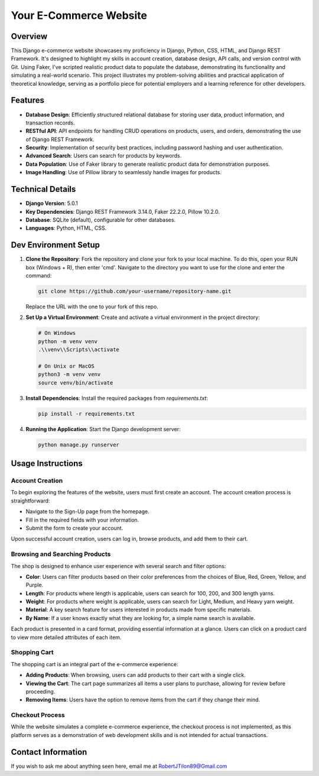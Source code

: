 ===========================
Your E-Commerce Website
===========================
.. image:: static/images/YardSale_001.png
    :alt: Homepage
    
.. image:: static/images/YardSale_002.png
    :alt: Shop page
Overview
========
This Django e-commerce website showcases my proficiency in Django, 
Python, CSS, HTML, and Django REST Framework. It's designed to 
highlight my skills in account creation, database design, API calls, 
and version control with Git. Using Faker, I've scripted realistic 
product data to populate the database, demonstrating its functionality 
and simulating a real-world scenario. This project illustrates my 
problem-solving abilities and practical application of theoretical 
knowledge, serving as a portfolio piece for potential employers and 
a learning reference for other developers.

Features
========
- **Database Design**: Efficiently structured relational database for storing user data, product information, and transaction records.
- **RESTful API**: API endpoints for handling CRUD operations on products, users, and orders, demonstrating the use of Django REST Framework.
- **Security**: Implementation of security best practices, including password hashing and user authentication. 
- **Advanced Search**: Users can search for products by keywords.
- **Data Population**: Use of Faker library to generate realistic product data for demonstration purposes.
- **Image Handling**: Use of Pillow library to seamlessly handle images for products.

Technical Details
=================
- **Django Version**: 5.0.1
- **Key Dependencies**: Django REST Framework 3.14.0, Faker 22.2.0, Pillow 10.2.0.
- **Database**: SQLite (default), configurable for other databases.
- **Languages**: Python, HTML, CSS.

Dev Environment Setup
=====================

1. **Clone the Repository**: Fork the repository and clone your fork to your local machine. 
   To do this, open your RUN box (Windows + R), then enter 'cmd'. 
   Navigate to the directory you want to use for the clone and enter the command:

   .. code-block:: bash

       git clone https://github.com/your-username/repository-name.git

   Replace the URL with the one to your fork of this repo.

2. **Set Up a Virtual Environment**: Create and activate a virtual environment in the project directory:

   .. code-block:: bash

       # On Windows
       python -m venv venv
       .\\venv\\Scripts\\activate

       # On Unix or MacOS
       python3 -m venv venv
       source venv/bin/activate

3. **Install Dependencies**: Install the required packages from `requirements.txt`:

   .. code-block:: bash

       pip install -r requirements.txt

4. **Running the Application**: Start the Django development server:

   .. code-block:: bash

       python manage.py runserver

Usage Instructions
==================

Account Creation
----------------
To begin exploring the features of the website, users must first create an account. The account creation process is straightforward:

- Navigate to the Sign-Up page from the homepage.
- Fill in the required fields with your information.
- Submit the form to create your account.

Upon successful account creation, users can log in, browse products, and add them to their cart.

Browsing and Searching Products
-------------------------------
The shop is designed to enhance user experience with several search and filter options:

- **Color**: Users can filter products based on their color preferences from the choices of Blue, Red, Green, Yellow, and Purple.
- **Length**: For products where length is applicable, users can search for 100, 200, and 300 length yarns.
- **Weight**: For products where weight is applicable, users can search for Light, Medium, and Heavy yarn weight.
- **Material**: A key search feature for users interested in products made from specific materials.
- **By Name**: If a user knows exactly what they are looking for, a simple name search is available.

Each product is presented in a card format, providing essential information at a glance. Users can click on a 
product card to view more detailed attributes of each item.

Shopping Cart
-------------
The shopping cart is an integral part of the e-commerce experience:

- **Adding Products**: When browsing, users can add products to their cart with a single click.
- **Viewing the Cart**: The cart page summarizes all items a user plans to purchase, allowing for review before proceeding.
- **Removing Items**: Users have the option to remove items from the cart if they change their mind.

.. image:: static/images/YardSale_003.png
    :alt: Homepage

Checkout Process
----------------
While the website simulates a complete e-commerce experience, the checkout process is not implemented, 
as this platform serves as a demonstration of web development skills and is not intended for actual transactions.

Contact Information
===================
If you wish to ask me about anything seen here, email me at RobertJTilon89@Gmail.com